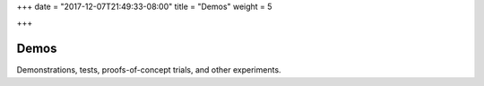 +++
date = "2017-12-07T21:49:33-08:00"
title = "Demos"
weight = 5

+++

Demos
#####

Demonstrations, tests, proofs-of-concept trials, and other experiments.
